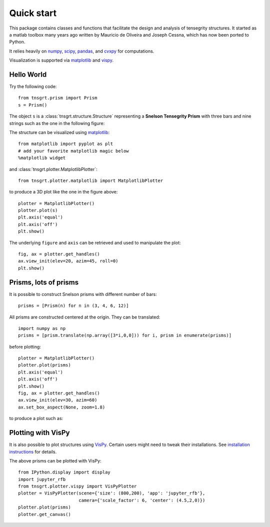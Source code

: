 Quick start
===========

This package contains classes and functions that facilitate the design and analysis of tensegrity structures.
It started as a matlab toolbox many years ago written by Mauricio de Oliveira and Joseph Cessna, which has now been
ported to Python.

It relies heavily on `numpy <https://numpy.org>`_, `scipy <https://scipy.org>`_, `pandas <https://pandas.org>`_, and
`cvxpy <https://cvxpy.org>`_ for computations.

Visualization is supported via `matplotlib <https://matplotlib.org>`_ and
`vispy <https://vispy.org>`_.

Hello World
-----------

Try the following code::

    from tnsgrt.prism import Prism
    s = Prism()

The object ``s`` is a :class:`tnsgrt.structure.Structure` representing a **Snelson Tensegrity Prism** with three
bars and nine strings such as the one in the following figure:

.. image:: /images/snelson.png
   :scale: 50%

The structure can be visualized using `matplotlib <https://matplotlib.org>`_::

    from matplotlib import pyplot as plt
    # add your favorite matplotlib magic below
    %matplotlib widget

and :class:`tnsgrt.plotter.MatplotlibPlotter`::

    from tnsgrt.plotter.matplotlib import MatplotlibPlotter

to produce a 3D plot like the one in the figure above::

    plotter = MatplotlibPlotter()
    plotter.plot(s)
    plt.axis('equal')
    plt.axis('off')
    plt.show()

The underlying ``figure`` and ``axis`` can be retrieved and used to manipulate the plot::

    fig, ax = plotter.get_handles()
    ax.view_init(elev=20, azim=45, roll=0)
    plt.show()

Prisms, lots of prisms
----------------------

It is possible to construct Snelson prisms with different number of bars::

    prisms = [Prism(n) for n in (3, 4, 6, 12)]

All prisms are constructed centered at the origin. They can be translated::

    import numpy as np
    prisms = [prism.translate(np.array([3*i,0,0])) for i, prism in enumerate(prisms)]

before plotting::

    plotter = MatplotlibPlotter()
    plotter.plot(prisms)
    plt.axis('equal')
    plt.axis('off')
    plt.show()
    fig, ax = plotter.get_handles()
    ax.view_init(elev=30, azim=60)
    ax.set_box_aspect(None, zoom=1.8)

to produce a plot such as:

.. image:: /images/prisms.png
  :scale: 50%

Plotting with VisPy
-------------------

It is also possible to plot structures using `VisPy <https://vispy.org/>`_.
Certain users might need to tweak their installations.
See `installation instructions <https://vispy.org/installation.html>`_ for details.

The above prisms can be plotted with VisPy::

    from IPython.display import display
    import jupyter_rfb
    from tnsgrt.plotter.vispy import VisPyPlotter
    plotter = VisPyPlotter(scene={'size': (800,200), 'app': 'jupyter_rfb'},
                           camera={'scale_factor': 6, 'center': (4.5,2,0)})
    plotter.plot(prisms)
    plotter.get_canvas()

